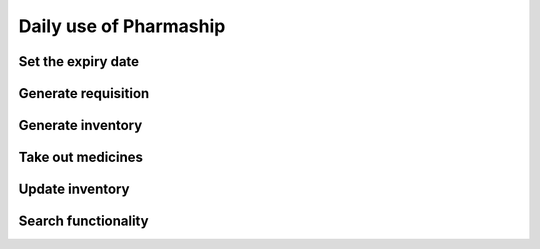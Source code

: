 Daily use of Pharmaship
-----------------------

Set the expiry date
~~~~~~~~~~~~~~~~~~~

Generate requisition
~~~~~~~~~~~~~~~~~~~~

Generate inventory
~~~~~~~~~~~~~~~~~~

Take out medicines
~~~~~~~~~~~~~~~~~~

Update inventory
~~~~~~~~~~~~~~~~

Search functionality
~~~~~~~~~~~~~~~~~~~~

